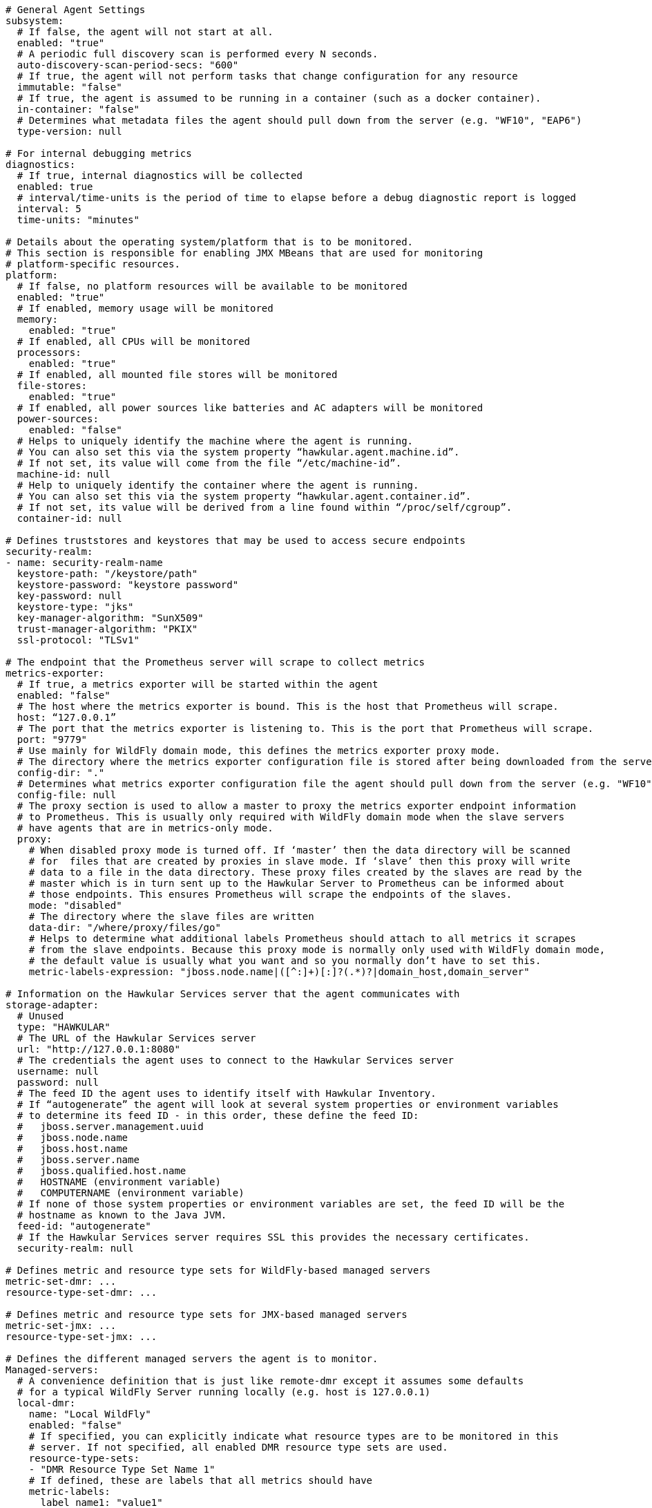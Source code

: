 ```
# General Agent Settings
subsystem:
  # If false, the agent will not start at all.
  enabled: "true"
  # A periodic full discovery scan is performed every N seconds.
  auto-discovery-scan-period-secs: "600"
  # If true, the agent will not perform tasks that change configuration for any resource
  immutable: "false"
  # If true, the agent is assumed to be running in a container (such as a docker container).
  in-container: "false"
  # Determines what metadata files the agent should pull down from the server (e.g. "WF10", "EAP6")
  type-version: null

# For internal debugging metrics
diagnostics:
  # If true, internal diagnostics will be collected
  enabled: true
  # interval/time-units is the period of time to elapse before a debug diagnostic report is logged
  interval: 5
  time-units: "minutes"

# Details about the operating system/platform that is to be monitored.
# This section is responsible for enabling JMX MBeans that are used for monitoring
# platform-specific resources.
platform:
  # If false, no platform resources will be available to be monitored
  enabled: "true"
  # If enabled, memory usage will be monitored
  memory:
    enabled: "true"
  # If enabled, all CPUs will be monitored
  processors:
    enabled: "true"
  # If enabled, all mounted file stores will be monitored
  file-stores:
    enabled: "true"
  # If enabled, all power sources like batteries and AC adapters will be monitored
  power-sources:
    enabled: "false"
  # Helps to uniquely identify the machine where the agent is running.
  # You can also set this via the system property “hawkular.agent.machine.id”.
  # If not set, its value will come from the file “/etc/machine-id”.
  machine-id: null
  # Help to uniquely identify the container where the agent is running.
  # You can also set this via the system property “hawkular.agent.container.id”.
  # If not set, its value will be derived from a line found within “/proc/self/cgroup”.
  container-id: null

# Defines truststores and keystores that may be used to access secure endpoints
security-realm:
- name: security-realm-name
  keystore-path: "/keystore/path"
  keystore-password: "keystore password"
  key-password: null
  keystore-type: "jks"
  key-manager-algorithm: "SunX509"
  trust-manager-algorithm: "PKIX"
  ssl-protocol: "TLSv1"

# The endpoint that the Prometheus server will scrape to collect metrics
metrics-exporter:
  # If true, a metrics exporter will be started within the agent
  enabled: "false"
  # The host where the metrics exporter is bound. This is the host that Prometheus will scrape.
  host: “127.0.0.1”
  # The port that the metrics exporter is listening to. This is the port that Prometheus will scrape.
  port: "9779"
  # Use mainly for WildFly domain mode, this defines the metrics exporter proxy mode.
  # The directory where the metrics exporter configuration file is stored after being downloaded from the server
  config-dir: "."
  # Determines what metrics exporter configuration file the agent should pull down from the server (e.g. "WF10", "EAP6")
  config-file: null
  # The proxy section is used to allow a master to proxy the metrics exporter endpoint information
  # to Prometheus. This is usually only required with WildFly domain mode when the slave servers
  # have agents that are in metrics-only mode.
  proxy:
    # When disabled proxy mode is turned off. If ‘master’ then the data directory will be scanned
    # for  files that are created by proxies in slave mode. If ‘slave’ then this proxy will write
    # data to a file in the data directory. These proxy files created by the slaves are read by the
    # master which is in turn sent up to the Hawkular Server to Prometheus can be informed about
    # those endpoints. This ensures Prometheus will scrape the endpoints of the slaves.
    mode: "disabled"
    # The directory where the slave files are written
    data-dir: "/where/proxy/files/go"
    # Helps to determine what additional labels Prometheus should attach to all metrics it scrapes
    # from the slave endpoints. Because this proxy mode is normally only used with WildFly domain mode,
    # the default value is usually what you want and so you normally don’t have to set this.
    metric-labels-expression: "jboss.node.name|([^:]+)[:]?(.*)?|domain_host,domain_server"

# Information on the Hawkular Services server that the agent communicates with
storage-adapter:
  # Unused
  type: "HAWKULAR"
  # The URL of the Hawkular Services server
  url: "http://127.0.0.1:8080"
  # The credentials the agent uses to connect to the Hawkular Services server
  username: null
  password: null
  # The feed ID the agent uses to identify itself with Hawkular Inventory.
  # If “autogenerate” the agent will look at several system properties or environment variables
  # to determine its feed ID - in this order, these define the feed ID:
  #   jboss.server.management.uuid
  #   jboss.node.name
  #   jboss.host.name
  #   jboss.server.name
  #   jboss.qualified.host.name
  #   HOSTNAME (environment variable)
  #   COMPUTERNAME (environment variable)
  # If none of those system properties or environment variables are set, the feed ID will be the
  # hostname as known to the Java JVM.
  feed-id: "autogenerate"
  # If the Hawkular Services server requires SSL this provides the necessary certificates.
  security-realm: null

# Defines metric and resource type sets for WildFly-based managed servers
metric-set-dmr: ...
resource-type-set-dmr: ...

# Defines metric and resource type sets for JMX-based managed servers
metric-set-jmx: ...
resource-type-set-jmx: ...

# Defines the different managed servers the agent is to monitor.
Managed-servers:
  # A convenience definition that is just like remote-dmr except it assumes some defaults
  # for a typical WildFly Server running locally (e.g. host is 127.0.0.1)
  local-dmr:
    name: "Local WildFly"
    enabled: "false"
    # If specified, you can explicitly indicate what resource types are to be monitored in this
    # server. If not specified, all enabled DMR resource type sets are used.
    resource-type-sets:
    - "DMR Resource Type Set Name 1"
    # If defined, these are labels that all metrics should have
    metric-labels:
      label_name1: "value1"
    # If defined, these resources in the WildFly Server must exist before the agent starts
    # monitoring this server. The default is empty set - but below is an example.
    wait-for:
    - name: "/"
    # If true, the agent will try to turn on all statistics enabled flags in the WildFly subsystems.
    enable-statistics: "true"
  # A convenience definition that is just like remote-jmx except it monitors MBeans
  # in a local MBean Server (by default, the platform MBean Server).
  # for a typical WildFly Server running locally (e.g. host is 127.0.0.1)
  local-jmx:
    name: "Local JMX"
    enabled: "false"
    # If specified, you can explicitly indicate what resource types are to be monitored in this
    # server. If not specified, all enabled JMX resource type sets are used.
    resource-type-sets:
    - "JMX Resource Type Set Name 1"
    # If defined, these are labels that all metrics should have
    metric-labels:
      label_name1: "value1"
    mbean-server-name: "some-mbs-name"
    # If defined, these resources in the JMX MBean Server must exist before the agent starts
    # monitoring this server. The default is empty set - but below is an example.
    wait-for:
    - name: "java.lang:type=Runtime"
  remote-dmr:
  - name: "Remote WildFly"
    enabled: "false"
    # The protocol used to talk to WildFly management interface. If not defined, this is
    # ‘https-remoting” if use-ssl=true and ‘http-remoting’ if use-ssl=false.
    protocol: null
    # The host that the WildFly management interface is bound to
    host: "localhost"
    # The port that the WildFly management interface is listening to
    port: "9999”
    # The credentials used to connect to the WildFly management interface
    username: null
    password: null
    # Determines if SSL should be used when connecting to the WildFly management interface
    use-ssl: true
    # Provides the certificates if SSL should be used when connecting to the WildFly management interface
    security-realm: null
    # If specified, you can explicitly indicate what resource types are to be monitored in this
    # server. If not specified, all enabled DMR resource type sets are used.
    resource-type-sets:
    - "DMR Resource Type Set Name 1"
    # If defined, these are labels that all metrics should have
    metric-labels:
      label_name1: "value1"
    # If defined, these resources in the WildFly Server must exist before the agent starts
    # monitoring this server.
    wait-for:
    - name: "/"
    # If true, the agent will try to turn on all statistics enabled flags in the WildFly subsystems.
    enable-statistics: "true"
  remote-jmx:
  - name: "Remote JMX"
    enabled: "false"
    # The URL to the Jolokia REST endpoint that exposes the remote JMX MBean Server
    url: "http://localhost:8080/jolokia-war"
    # The credentials used to connect to the Jolokia REST endpoint
    username: null
    password: null
    # Provides the certificates if SSL should be used when connecting to the Jolokia REST endpoint
    security-realm: null
    # If specified, you can explicitly indicate what resource types are to be monitored in this
    # server. If not specified, all enabled JMX resource type sets are used.
    resource-type-sets:
    - "JMX Resource Type Set Name 1"
    # If defined, these are labels that all metrics should have
    metric-labels:
      label_name1: "value1"
    # If defined, these resources in the JMX MBean Server must exist before the agent starts
    # monitoring this server. The default is empty set - but below is an example.
    wait-for:
    - name: "java.lang:type=Runtime"
```
